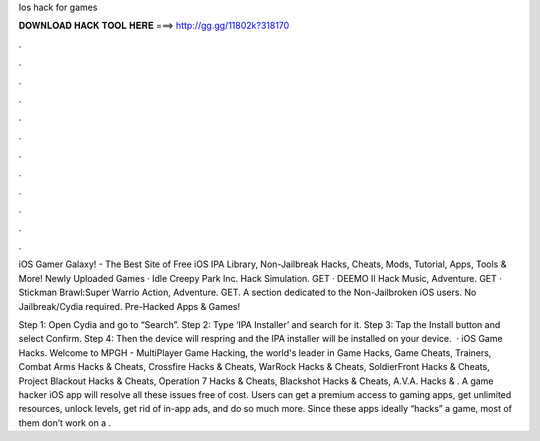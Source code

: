 Ios hack for games



𝐃𝐎𝐖𝐍𝐋𝐎𝐀𝐃 𝐇𝐀𝐂𝐊 𝐓𝐎𝐎𝐋 𝐇𝐄𝐑𝐄 ===> http://gg.gg/11802k?318170



.



.



.



.



.



.



.



.



.



.



.



.

iOS Gamer Galaxy! - The Best Site of Free iOS IPA Library, Non-Jailbreak Hacks, Cheats, Mods, Tutorial, Apps, Tools & More! Newly Uploaded Games · Idle Creepy Park Inc. Hack Simulation. GET · DEEMO II Hack Music, Adventure. GET · Stickman Brawl:Super Warrio Action, Adventure. GET. A section dedicated to the Non-Jailbroken iOS users. No Jailbreak/Cydia required. Pre-Hacked Apps & Games!

Step 1: Open Cydia and go to “Search”. Step 2: Type ‘IPA Installer’ and search for it. Step 3: Tap the Install button and select Confirm. Step 4: Then the device will respring and the IPA installer will be installed on your device.  · iOS Game Hacks. Welcome to MPGH - MultiPlayer Game Hacking, the world's leader in Game Hacks, Game Cheats, Trainers, Combat Arms Hacks & Cheats, Crossfire Hacks & Cheats, WarRock Hacks & Cheats, SoldierFront Hacks & Cheats, Project Blackout Hacks & Cheats, Operation 7 Hacks & Cheats, Blackshot Hacks & Cheats, A.V.A. Hacks & . A game hacker iOS app will resolve all these issues free of cost. Users can get a premium access to gaming apps, get unlimited resources, unlock levels, get rid of in-app ads, and do so much more. Since these apps ideally “hacks” a game, most of them don’t work on a .

